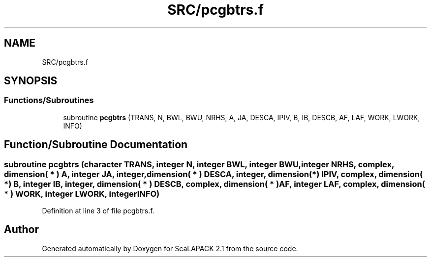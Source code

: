 .TH "SRC/pcgbtrs.f" 3 "Sat Nov 16 2019" "Version 2.1" "ScaLAPACK 2.1" \" -*- nroff -*-
.ad l
.nh
.SH NAME
SRC/pcgbtrs.f
.SH SYNOPSIS
.br
.PP
.SS "Functions/Subroutines"

.in +1c
.ti -1c
.RI "subroutine \fBpcgbtrs\fP (TRANS, N, BWL, BWU, NRHS, A, JA, DESCA, IPIV, B, IB, DESCB, AF, LAF, WORK, LWORK, INFO)"
.br
.in -1c
.SH "Function/Subroutine Documentation"
.PP 
.SS "subroutine pcgbtrs (character TRANS, integer N, integer BWL, integer BWU, integer NRHS, \fBcomplex\fP, dimension( * ) A, integer JA, integer, dimension( * ) DESCA, integer, dimension(*) IPIV, \fBcomplex\fP, dimension( * ) B, integer IB, integer, dimension( * ) DESCB, \fBcomplex\fP, dimension( * ) AF, integer LAF, \fBcomplex\fP, dimension( * ) WORK, integer LWORK, integer INFO)"

.PP
Definition at line 3 of file pcgbtrs\&.f\&.
.SH "Author"
.PP 
Generated automatically by Doxygen for ScaLAPACK 2\&.1 from the source code\&.
